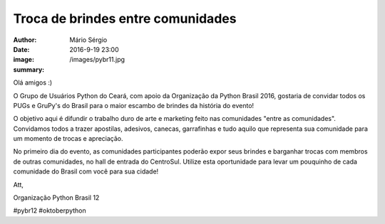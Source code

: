 Troca de brindes entre comunidades
====================================

:author: Mário Sérgio
:date: 2016-9-19 23:00
:image: /images/pybr11.jpg
:summary: 

Olá amigos :)

O Grupo de Usuários Python do Ceará, com apoio da Organização da Python Brasil 2016, gostaria de convidar todos os PUGs e GruPy's do Brasil para o maior escambo de brindes da história do evento!

O objetivo aqui é difundir o trabalho duro de arte e marketing feito nas comunidades "entre as comunidades". Convidamos todos a trazer apostilas, adesivos, canecas, garrafinhas 
e tudo aquilo que representa sua comunidade para um momento de trocas e apreciação.

No primeiro dia do evento, as comunidades participantes poderão expor seus brindes e barganhar trocas com membros de outras comunidades, no hall de entrada do CentroSul. Utilize esta oportunidade para levar um pouquinho de cada comunidade do Brasil com você para sua cidade!

Att,

Organização Python Brasil 12

#pybr12 #oktoberpython